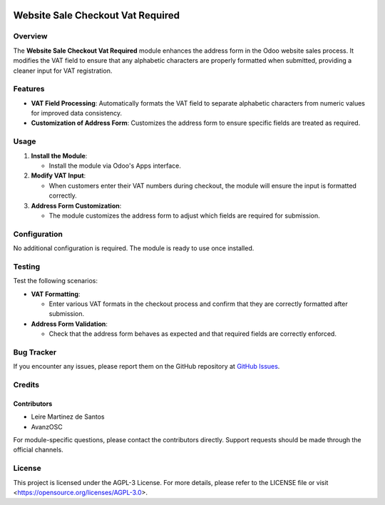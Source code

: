 .. image:: https://img.shields.io/badge/license-AGPL--3-blue.svg
   :target: https://opensource.org/licenses/AGPL-3.0
   :alt: License: AGPL-3

==================================
Website Sale Checkout Vat Required
==================================

Overview
========

The **Website Sale Checkout Vat Required** module enhances the address form in the Odoo website sales process. It modifies the VAT field to ensure that any alphabetic characters are properly formatted when submitted, providing a cleaner input for VAT registration.

Features
========

- **VAT Field Processing**: Automatically formats the VAT field to separate alphabetic characters from numeric values for improved data consistency.

- **Customization of Address Form**: Customizes the address form to ensure specific fields are treated as required.

Usage
=====

1. **Install the Module**:

   - Install the module via Odoo's Apps interface.

2. **Modify VAT Input**:

   - When customers enter their VAT numbers during checkout, the module will ensure the input is formatted correctly.

3. **Address Form Customization**:

   - The module customizes the address form to adjust which fields are required for submission.

Configuration
=============

No additional configuration is required. The module is ready to use once installed.

Testing
=======

Test the following scenarios:

- **VAT Formatting**:

  - Enter various VAT formats in the checkout process and confirm that they are correctly formatted after submission.

- **Address Form Validation**:

  - Check that the address form behaves as expected and that required fields are correctly enforced.

Bug Tracker
===========

If you encounter any issues, please report them on the GitHub repository at `GitHub Issues <https://github.com/yourusername/yourrepository/issues>`_.

Credits
=======

Contributors
------------

* Leire Martinez de Santos
* AvanzOSC

For module-specific questions, please contact the contributors directly. Support requests should be made through the official channels.

License
=======

This project is licensed under the AGPL-3 License. For more details, please refer to the LICENSE file or visit <https://opensource.org/licenses/AGPL-3.0>.
